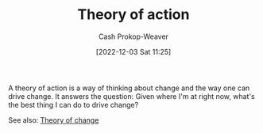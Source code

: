 :PROPERTIES:
:ID:       ab452878-389a-4a13-b659-903b7db10997
:LAST_MODIFIED: [2023-09-11 Mon 05:51]
:END:
#+title: Theory of action
#+hugo_custom_front_matter: :slug "ab452878-389a-4a13-b659-903b7db10997"
#+author: Cash Prokop-Weaver
#+date: [2022-12-03 Sat 11:25]
#+filetags: :concept:

A theory of action is a way of thinking about change and the way one can drive change. It answers the question: Given where I'm at right now, what's the best thing I can do to drive change?

See also: [[id:cb4d578c-d0d4-4056-aad1-c6ee153eb42f][Theory of change]]

* Flashcards :noexport:
** Describe :fc:
:PROPERTIES:
:CREATED: [2023-06-24 Sat 20:08]
:FC_CREATED: 2023-06-25T03:09:08Z
:FC_TYPE:  double
:ID:       9cf8d7cd-3b1d-461f-8294-230e075e3910
:END:
:REVIEW_DATA:
| position | ease | box | interval | due                  |
|----------+------+-----+----------+----------------------|
| front    | 2.50 |   6 |    76.87 | 2023-11-12T10:19:49Z |
| back     | 2.80 |   6 |   132.62 | 2024-01-22T03:43:44Z |
:END:

[[id:ab452878-389a-4a13-b659-903b7db10997][Theory of action]]

*** Back
- Works forward from where you are right now toward the goal
- Focuses on what you will do to try and affect change
*** Source
[cite:@tyrrelTheoryChangeTheoryActionWhatDifferenceWhyDoesItMatter2019]
#+print_bibliography: